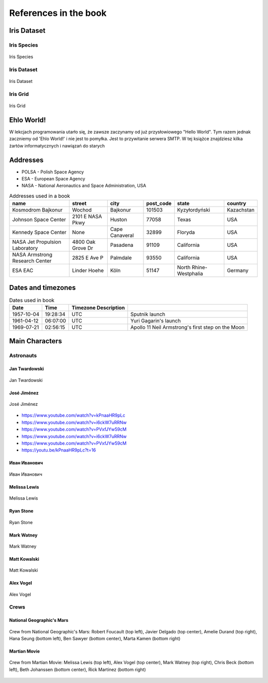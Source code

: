 **********************
References in the book
**********************


Iris Dataset
============

Iris Species
------------
.. figure:: img/iris-species.jpg
    :scale: 50%
    :align: center

    Iris Species

Iris Dataset
------------
.. figure:: img/iris-dataset.png
    :scale: 50%
    :align: center

    Iris Dataset

Iris Grid
---------
.. figure:: img/iris-grid.png
    :scale: 50%
    :align: center

    Iris Grid


Ehlo World!
===========
W lekcjach programowania utarło się, że zawsze zaczynamy od już przysłowiowego "Hello World".
Tym razem jednak zaczniemy od 'Ehlo World!' i nie jest to pomyłka.
Jest to przywitanie serwera SMTP.
W tej książce znajdziesz kilka żartów informatycznych i nawiązań do starych


Addresses
=========
* POLSA - Polish Space Agency
* ESA - European Space Agency
* NASA - National Aeronautics and Space Administration, USA

.. csv-table:: Addresses used in a book
    :header-rows: 1

    "name", "street", "city", "post_code", "state", "country"
    "Kosmodrom Bajkonur", "Wochod", "Bajkonur", "101503", "Kyzyłordyński", "Kazachstan"
    "Johnson Space Center", "2101 E NASA Pkwy", "Huston", "77058", "Texas", "USA"
    "Kennedy Space Center", None, "Cape Canaveral", "32899", "Floryda", "USA"
    "NASA Jet Propulsion Laboratory", "4800 Oak Grove Dr", "Pasadena", "91109", "California", "USA"
    "NASA Armstrong Research Center", "2825 E Ave P", "Palmdale", "93550", "California", "USA"
    "ESA EAC", "Linder Hoehe", "Köln", "51147", "North Rhine-Westphalia", "Germany"


Dates and timezones
===================
.. csv-table:: Dates used in book
    :header: Date, Time, Timezone Description

    "1957-10-04", "19:28:34", "UTC", "Sputnik launch"
    "1961-04-12", "06:07:00", "UTC", "Yuri Gagarin's launch"
    "1969-07-21", "02:56:15", "UTC", "Apollo 11 Neil Armstrong's first step on the Moon"


Main Characters
===============

Astronauts
----------

Jan Twardowski
^^^^^^^^^^^^^^
.. figure:: img/jan-twardowski.jpg
    :scale: 50%
    :align: center

    Jan Twardowski

José Jiménez
^^^^^^^^^^^^
.. figure:: img/jose-jimenez.jpg
    :scale: 50%
    :align: center

    José Jiménez

* https://www.youtube.com/watch?v=kPnaaHR9pLc
* https://www.youtube.com/watch?v=i6ckW7uRRNw
* https://www.youtube.com/watch?v=PVxfJYw59cM
* https://www.youtube.com/watch?v=i6ckW7uRRNw
* https://www.youtube.com/watch?v=PVxfJYw59cM
* https://youtu.be/kPnaaHR9pLc?t=16

Иван Иванович
^^^^^^^^^^^^^
.. figure:: img/ivan-ivanovich.jpg
    :scale: 50%
    :align: center

    Иван Иванович

Melissa Lewis
^^^^^^^^^^^^^
.. figure:: img/melissa-lewis.jpg
    :scale: 25%
    :align: center

    Melissa Lewis

Ryan Stone
^^^^^^^^^^
.. figure:: img/ryan-stone.jpg
    :scale: 50%
    :align: center

    Ryan Stone

Mark Watney
^^^^^^^^^^^
.. figure:: img/mark-watney.jpg
    :scale: 25%
    :align: center

    Mark Watney

Matt Kowalski
^^^^^^^^^^^^^
.. figure:: img/matt-kowalski.jpg
    :scale: 50%
    :align: center

    Matt Kowalski

Alex Vogel
^^^^^^^^^^
.. figure:: img/alex-vogel.jpg
    :scale: 25%
    :align: center

    Alex Vogel

Crews
-----

National Geographic's Mars
^^^^^^^^^^^^^^^^^^^^^^^^^^
.. figure:: img/crew-mars-natgeo.jpg
    :scale: 50%
    :align: center

    Crew from National Geographic's Mars: Robert Foucault (top left), Javier Delgado (top center), Amelie Durand (top right), Hana Seung (bottom left), Ben Sawyer (bottom center), Marta Kamen (bottom right)

Martian Movie
^^^^^^^^^^^^^
.. figure:: img/crew-martian.jpg
    :scale: 40%
    :align: center

    Crew from Martian Movie: Melissa Lewis (top left), Alex Vogel (top center), Mark Watney (top right), Chris Beck (bottom left), Beth Johanssen (bottom center), Rick Martinez (bottom right)
